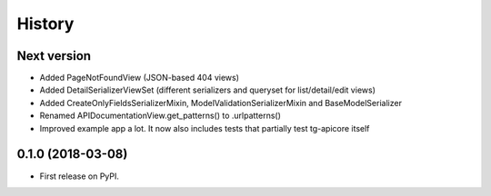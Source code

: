 =======
History
=======

Next version
------------------

* Added PageNotFoundView (JSON-based 404 views)
* Added DetailSerializerViewSet (different serializers and queryset for list/detail/edit views)
* Added CreateOnlyFieldsSerializerMixin, ModelValidationSerializerMixin and BaseModelSerializer
* Renamed APIDocumentationView.get_patterns() to .urlpatterns()
* Improved example app a lot. It now also includes tests that partially test tg-apicore itself


0.1.0 (2018-03-08)
------------------

* First release on PyPI.
